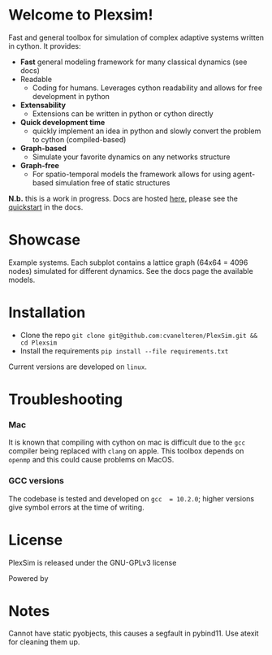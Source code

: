 #+options: num:nil


* Welcome to Plexsim!
#+attr_html: :alt  :align center :class img :width auto :height 50%
[[file:./docs/src/figures/plexsim_logo.png]]


Fast and general  toolbox for simulation of complex adaptive  systems written in
cython. It provides:

- *Fast* general modeling framework for many classical dynamics (see docs)
- Readable
  - Coding  for  humans.  Leverages  cython  readability  and  allows  for  free
    development in python
- *Extensability*
  - Extensions can be written in python or cython directly
- *Quick development time*
  + quickly implement an idea in python and slowly convert the problem to cython (compiled-based)
- *Graph-based*
  - Simulate your favorite dynamics on any networks structure
- *Graph-free*
  + For  spatio-temporal models  the  framework  allows for  using  agent-based
   simulation free of static structures


*N.b.*   this    is   a   work   in   progress.    Docs   are   hosted
[[https://cvanelteren.github.io/PlexSim/][here]],      please       see      the
[[https://cvanelteren.github.io/PlexSim/build/html/quickstart.html][quickstart]] in the docs.




* Showcase
#+attr_html: :alt  :align center :class img
[[file:./docs/src/figures/new_banner.gif]]
Example systems. Each subplot contains a lattice graph (64x64 = 4096 nodes) simulated for different dynamics. See the docs page the available models.


* Installation
- Clone the repo ~git clone git@github.com:cvanelteren/PlexSim.git && cd Plexsim~
- Install the requirements ~pip install --file requirements.txt~
  
Current  versions are  developed on  ~linux~.

* Troubleshooting
*** Mac
It is  known that compiling  with cython  on mac is  difficult due to  the ~gcc~
compiler being replaced with ~clang~ on  apple. This toolbox depends on ~openmp~
and this could cause problems on MacOS.


*** GCC versions
The codebase  is tested and  developed on ~gcc  = 10.2.0~; higher  versions give
symbol errors at the time of writing.

* License
PlexSim is released under the GNU-GPLv3 license

Powered by
#+attr_html: :alt  :align right :class img
[[file:./docs/src/figures/cython_logo.svg]]

* Notes
Cannot have static pyobjects, this causes a segfault in pybind11. 
Use atexit for cleaning them up.


